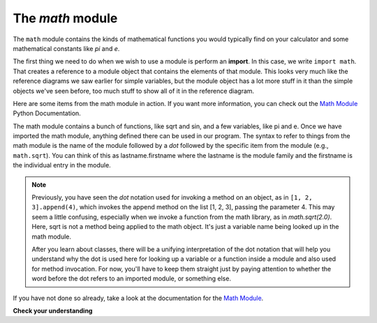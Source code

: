 ..  Copyright (C)  Brad Miller, David Ranum, Jeffrey Elkner, Peter Wentworth, Allen B. Downey, Chris
    Meyers, and Dario Mitchell.  Permission is granted to copy, distribute
    and/or modify this document under the terms of the GNU Free Documentation
    License, Version 1.3 or any later version published by the Free Software
    Foundation; with Invariant Sections being Forward, Prefaces, and
    Contributor List, no Front-Cover Texts, and no Back-Cover Texts.  A copy of
    the license is included in the section entitled "GNU Free Documentation
    License".

The `math` module
-----------------

The ``math`` module contains the kinds of mathematical functions you would
typically find on your calculator and some mathematical constants like `pi` and
`e`.

The first thing we need to do when we wish to use a module is perform an
**import**. In this case, we write ``import math``. That creates a reference to
a module object that contains the elements of that module. This looks very much
like the reference diagrams we saw earlier for simple variables, but the module
object has a lot more stuff in it than the simple objects we've seen before,
too much stuff to show all of it in the reference diagram.

.. image:: Figures/mathmod.png

Here are some items from the math module in action.  If you want more
information, you can check out the
`Math Module <http://docs.python.org/2/library/math.html#module-math>`_ Python
Documentation.

.. activecode:: chmodule_02

    import math

    print(math.pi)
    print(math.e)

    print(math.sqrt(2.0))

    print(math.sin(math.radians(90)))   # sin of 90 degrees



..  Like almost all other programming languages, angles are expressed in *radians*
.. rather than degrees.  There are two functions ``radians`` and ``degrees`` to
.. convert between the two popular ways of measuring angles.

The math module contains a bunch of functions, like sqrt and sin, and a few
variables, like pi and e. Once we have imported the math module, anything
defined there can be used in our program.  The syntax to refer to things from
the math module is the name of the module followed by a `dot` followed by the
specific item from the module (e.g., ``math.sqrt``).  You can think of this as
lastname.firstname where the lastname is the module family and the firstname is
the individual entry in the module.

.. note::

    Previously, you have seen the `dot` notation used for invoking a method on an
    object, as in ``[1, 2, 3].append(4)``, which invokes the append method on the list [1, 2, 3], passing
    the parameter 4. This may seem a little confusing, especially when we
    invoke a function from the math library, as in `math.sqrt(2.0)`. Here, sqrt is
    not a method being applied to the math object. It's just a variable name being
    looked up in the math module. 
    
    After you learn about classes, there will be a unifying interpretation of the
    dot notation that will help you understand why the dot is used here for looking up 
    a variable or a function inside a module and also used for method invocation.
    For now, you'll have to keep them straight just by paying attention to whether
    the word before the dot refers to an imported module, or something else.

If you have not done so already, take a look at the documentation for the
`Math Module <http://docs.python.org/2/library/math.html#module-math>`_.

**Check your understanding**

.. mchoicemf:: question4_2_1
   :answer_a: import math
   :answer_b: include math
   :answer_c: use math
   :answer_d:  You don’t need a statement.  You can always use the math module
   :correct: a
   :feedback_a: The module must be imported before you can use anything declared inside the module.
   :feedback_b: The correct term is not include, but you are close.
   :feedback_c: You will be using parts of the module, but that is not the right term.
   :feedback_d: You cannot use a Python module without a statement at the top of your program that explicitly tells Python you want to use the module.

   Which statement allows you to use the math module in your program?

.. mchoicema:: questions4_2_1a
    :answer_a: "math.pi".split('.')
    :answer_b: math.pi
    :answer_c: math.sqrt(2.0)
    :correct: a
    :feedback_a: math.pi is in quotes, so it's just a literal string. The split method is called on it. The return value is ["math", "pi"]
    :feedback_b: math.pi looks up pi within the math module. It is not a method invocation.
    :feedback_c: This looks up sqrt in the math module. It's a function, and that function is invoked, passing the value 2.0   
     
    Which of the following is a method invocation, in code followign the statement ``import math`` has been run?

